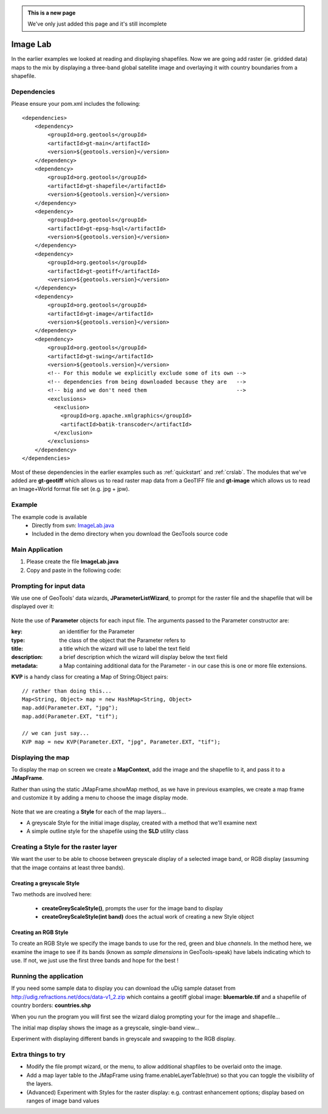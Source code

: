 .. _imagelab:

.. admonition:: This is a new page 

   We've only just added this page and it's still incomplete

Image Lab
===========

In the earlier examples we looked at reading and displaying shapefiles. Now we are going add raster (ie. gridded data) maps to the mix by displaying a three-band global satellite image and overlaying it with country boundaries from a shapefile.

Dependencies
------------
 
Please ensure your pom.xml includes the following::

    <dependencies>
        <dependency>
            <groupId>org.geotools</groupId>
            <artifactId>gt-main</artifactId>
            <version>${geotools.version}</version>
        </dependency>
        <dependency>
            <groupId>org.geotools</groupId>
            <artifactId>gt-shapefile</artifactId>
            <version>${geotools.version}</version>
        </dependency>
        <dependency>
            <groupId>org.geotools</groupId>
            <artifactId>gt-epsg-hsql</artifactId>
            <version>${geotools.version}</version>
        </dependency>
        <dependency>
            <groupId>org.geotools</groupId>
            <artifactId>gt-geotiff</artifactId>
            <version>${geotools.version}</version>
        </dependency>
        <dependency>
            <groupId>org.geotools</groupId>
            <artifactId>gt-image</artifactId>
            <version>${geotools.version}</version>
        </dependency>
        <dependency>
            <groupId>org.geotools</groupId>
            <artifactId>gt-swing</artifactId>
            <version>${geotools.version}</version>
            <!-- For this module we explicitly exclude some of its own -->
            <!-- dependencies from being downloaded because they are   -->
            <!-- big and we don't need them                            -->
            <exclusions>
              <exclusion>
                <groupId>org.apache.xmlgraphics</groupId>
                <artifactId>batik-transcoder</artifactId>
              </exclusion>
            </exclusions>
        </dependency>
    </dependencies>

Most of these dependencies in the earlier examples such as :ref:`quickstart` and :ref:`crslab`. The modules that we've added are **gt-geotiff** which allows us to read raster map data from a GeoTIFF file and **gt-image** which allows us to read an Image+World format file set (e.g. jpg + jpw).
 
Example
-------

The example code is available
 * Directly from svn: ImageLab.java_
 * Included in the demo directory when you download the GeoTools source code

.. _ImageLab.java: http://svn.osgeo.org/geotools/trunk/demo/example/src/main/java/org/geotools/demo/ImageLab.java 

Main Application
----------------
1. Please create the file **ImageLab.java**
2. Copy and paste in the following code:

   .. literalinclude:: ../../../../../demo/example/src/main/java/org/geotools/demo/ImageLab.java
      :language: java
      :start-after: // docs start source
      :end-before: // docs end main

Prompting for input data
------------------------

We use one of GeoTools' data wizards, **JParameterListWizard**, to prompt for the raster file and the shapefile that will be displayed over it:

   .. literalinclude:: ../../../../../demo/example/src/main/java/org/geotools/demo/ImageLab.java
      :language: java
      :start-after: // docs start get layers
      :end-before: // docs end get layers

Note the use of **Parameter** objects for each input file. The arguments passed to the Parameter constructor are:

:key: an identifier for the Parameter

:type: the class of the object that the Parameter refers to

:title: a title which the wizard will use to label the text field

:description: a brief description which the wizard will display below the text field

:metadata: a Map containing additional data for the Parameter - in our case this is one or more file extensions.

**KVP** is a handy class for creating a Map of String:Object pairs:: 

  // rather than doing this...
  Map<String, Object> map = new HashMap<String, Object>
  map.add(Parameter.EXT, "jpg");
  map.add(Parameter.EXT, "tif");

  // we can just say...
  KVP map = new KVP(Parameter.EXT, "jpg", Parameter.EXT, "tif");

Displaying the map
------------------

To display the map on screen we create a **MapContext**, add the image and the shapefile to it, and pass it
to a **JMapFrame**. 

Rather than using the static JMapFrame.showMap method, as we have in previous examples, we create a map frame and customize it
by adding a menu to choose the image display mode. 

   .. literalinclude:: ../../../../../demo/example/src/main/java/org/geotools/demo/ImageLab.java
      :language: java
      :start-after: // docs start display layers
      :end-before: // docs end display layers

Note that we are creating a **Style** for each of the map layers...

* A greyscale Style for the initial image display, created with a method that we'll examine next
* A simple outline style for the shapefile using the **SLD** utility class

Creating a Style for the raster layer
-------------------------------------

We want the user to be able to choose between greyscale display of a selected image band, or RGB display
(assuming that the image contains at least three bands).

Creating a greyscale Style
~~~~~~~~~~~~~~~~~~~~~~~~~~

Two methods are involved here: 

 * **createGreyScaleStyle()**, prompts the user for the image band to display
 * **createGreyScaleStyle(int band)** does the actual work of creating a new Style object

   .. literalinclude:: ../../../../../demo/example/src/main/java/org/geotools/demo/ImageLab.java
      :language: java
      :start-after: // docs start create greyscale style
      :end-before: // docs end create greyscale style

Creating an RGB Style
~~~~~~~~~~~~~~~~~~~~~

To create an RGB Style we specify the image bands to use for the red, green and blue *channels*. In the method here,
we examine the image to see if its bands (known as *sample dimensions* in GeoTools-speak) have labels indicating which
to use. If not, we just use the first three bands and hope for the best !

   .. literalinclude:: ../../../../../demo/example/src/main/java/org/geotools/demo/ImageLab.java
      :language: java
      :start-after: // docs start create rgb style
      :end-before: // docs end source

Running the application
-----------------------

If you need some sample data to display you can download the uDig sample dataset from http://udig.refractions.net/docs/data-v1_2.zip
which contains a geotiff global image: **bluemarble.tif** and a shapefile of country borders: **countries.shp**

When you run the program you will first see the wizard dialog prompting your for the image and shapefile...

.. image:: ImageLab_dialog.gif

The initial map display shows the image as a greyscale, single-band view...

.. image:: ImageLab_display.gif

Experiment with displaying different bands in greyscale and swapping to the RGB display.


Extra things to try
-------------------

* Modify the file prompt wizard, or the menu, to allow additional shapfiles to be overlaid onto the image.

* Add a map layer table to the JMapFrame using frame.enableLayerTable(true) so that you can toggle the visibility of the layers.

* (Advanced) Experiment with Styles for the raster display: e.g. contrast enhancement options; display based on ranges of image band values

